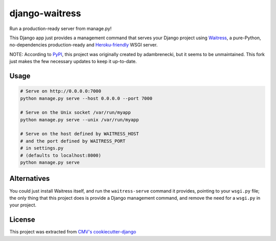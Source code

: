 django-waitress
===============

Run a production-ready server from manage.py!

This Django app just provides a management command that serves your Django project using `Waitress <waitress>`_, a pure-Python, no-dependencies production-ready and `Heroku-friendly <heroku>`_ WSGI server.

.. _waitress: https://docs.pylonsproject.org/projects/waitress/en/latest/
.. _heroku: http://blog.etianen.com/blog/2014/01/19/gunicorn-heroku-django/

NOTE: According to  `PyPI <pypi>`_, this project was originally created by adambrenecki, but it seems to be unmaintained. This fork just makes the few necessary updates to keep it up-to-date.

.. pypi: https://pypi.org/project/django-waitress/

Usage
-----

.. code-block:: sh

    # Serve on http://0.0.0.0:7000
    python manage.py serve --host 0.0.0.0 --port 7000

    # Serve on the Unix socket /var/run/myapp
    python manage.py serve --unix /var/run/myapp

    # Serve on the host defined by WAITRESS_HOST
    # and the port defined by WAITRESS_PORT
    # in settings.py
    # (defaults to localhost:8000)
    python manage.py serve

Alternatives
------------

You could just install Waitress itself, and run the ``waitress-serve`` command it provides, pointing to your ``wsgi.py`` file; the only thing that this project does is provide a Django management command, and remove the need for a ``wsgi.py`` in your project.

License
-------

This project was extracted from `CMV's cookiecutter-django <ccdj>`_

.. _ccdj: https://gitlab.com/abre/cookiecutter-django

.. raw:: html

    <p xmlns:dct="http://purl.org/dc/terms/" xmlns:vcard="http://www.w3.org/2001/vcard-rdf/3.0#">
        <a rel="license"
            href="http://creativecommons.org/publicdomain/zero/1.0/">
            <img src="http://i.creativecommons.org/p/zero/1.0/88x31.png" style="border-style: none;" alt="CC0" />
        </a>
        <br />
        To the extent possible under law,
        <span resource="[_:publisher]" rel="dct:publisher">
            <span property="dct:title">Commercial Motor Vehicles Pty Ltd</span></span>
        have waived all copyright and related or neighboring rights to
        <span property="dct:title">cookiecutter-django</span>.
        This work is published from:
        <span property="vcard:Country" datatype="dct:ISO3166"
            content="AU" about="[_:publisher]">
        Australia</span>.
    </p>
